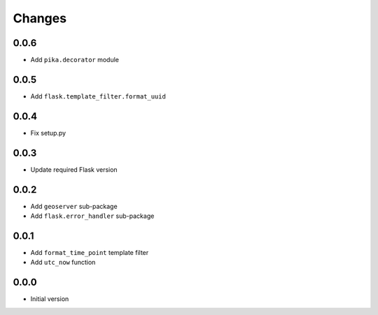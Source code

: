 Changes
=======


0.0.6
-----
- Add ``pika.decorator`` module


0.0.5
-----
- Add ``flask.template_filter.format_uuid``


0.0.4
-----
- Fix setup.py


0.0.3
-----
- Update required Flask version


0.0.2
-----
- Add ``geoserver`` sub-package
- Add ``flask.error_handler`` sub-package


0.0.1
-----
- Add ``format_time_point`` template filter
- Add ``utc_now`` function


0.0.0
-----
- Initial version
